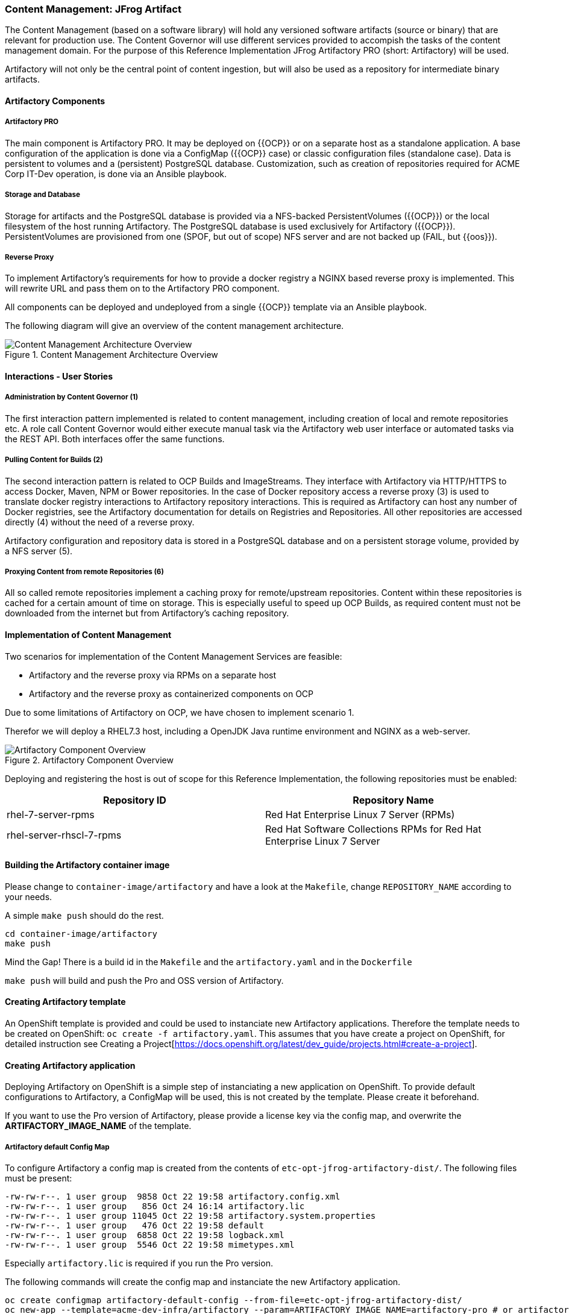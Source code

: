 === Content Management: JFrog Artifact

The Content Management (based on a software library) will hold any versioned
software artifacts (source or binary) that are relevant for production use.
The Content Governor will use different services provided to accompish the tasks
of the content management domain. For the purpose of this Reference
Implementation JFrog Artifactory PRO (short: Artifactory) will be used.

Artifactory will not only be the central point of content ingestion, but will
also be used as a repository for intermediate binary artifacts.

==== Artifactory Components

===== Artifactory PRO

The main component is Artifactory PRO. It may be deployed on {{OCP}} or on a
separate host as a standalone application. A base configuration of the
application is done via a ConfigMap ({{OCP}} case) or classic configuration
files (standalone case). Data is persistent to volumes and a (persistent)
PostgreSQL database. Customization, such as creation of repositories required
for ACME Corp IT-Dev operation, is done via an Ansible playbook.

===== Storage and Database

Storage for artifacts and the PostgreSQL database is provided via a NFS-backed
PersistentVolumes ({{OCP}}) or the local filesystem of the host running
Artifactory. The PostgreSQL database is used exclusively for Artifactory
({{OCP}}). PersistentVolumes are provisioned from one (SPOF, but out of scope)
NFS server and are not backed up (FAIL, but {{oos}}).

===== Reverse Proxy

To implement Artifactory’s requirements for how to provide a docker registry a
NGINX based reverse proxy is implemented. This will rewrite URL and pass them
on to the Artifactory PRO component.

All components can be deployed and undeployed from a single {{OCP}} template
via an Ansible playbook.

The following diagram will give an overview of the content management
architecture.

.Content Management Architecture Overview
image::images/cont-mgmt-architecture.png[Content Management Architecture Overview]

==== Interactions - User Stories

===== Administration by Content Governor (1)
The first interaction pattern implemented is related to content management,
including creation of local and remote repositories etc. A role call Content
Governor would either execute manual task via the Artifactory web user interface
or automated tasks via the REST API. Both interfaces offer the same functions.

===== Pulling Content for Builds (2)
The second interaction pattern is related to OCP Builds and ImageStreams. They
interface with Artifactory via HTTP/HTTPS to access Docker, Maven, NPM or Bower
repositories. In the case of Docker repository access a reverse proxy (3) is
used to translate docker registry interactions to Artifactory repository
interactions. This is required as Artifactory can host any number of Docker
registries, see the Artifactory documentation for details on Registries and
Repositories. All other repositories are accessed directly (4) without the need
of a reverse proxy.

Artifactory configuration and repository data is stored in a PostgreSQL database
and on a persistent storage volume, provided by a NFS server (5).

===== Proxying Content from remote Repositories (6)
All so called remote repositories implement a caching proxy for remote/upstream
repositories. Content within these repositories is cached for a certain amount
of time on storage. This is especially useful to speed up OCP Builds, as
required content must not be downloaded from the internet but from Artifactory’s
caching repository.

==== Implementation of Content Management

Two scenarios for implementation of the Content Management Services are feasible:

 * Artifactory and the reverse proxy via RPMs on a separate host
 * Artifactory and the reverse proxy as containerized components on OCP

Due to some limitations of Artifactory on OCP, we have chosen to implement
scenario 1.

Therefor we will deploy a RHEL7.3 host, including a OpenJDK Java runtime
environment and NGINX as a web-server.

.Artifactory Component Overview
image::images/cont-mgmt-components.png[Artifactory Component Overview]

Deploying and registering the host is out of scope for this Reference
Implementation, the following repositories must be enabled:

[format="csv",cols="2"]
[options="header"]
[frame="topbot",grid="none"]
|======
Repository ID, Repository Name
rhel-7-server-rpms, Red Hat Enterprise Linux 7 Server (RPMs)
rhel-server-rhscl-7-rpms, Red Hat Software Collections RPMs for Red Hat Enterprise Linux 7 Server
|======

==== Building the Artifactory container image

Please change to `container-image/artifactory` and have a look at the `Makefile`, change
`REPOSITORY_NAME` according to your needs.

A simple `make push` should do the rest.

```
cd container-image/artifactory
make push
```

Mind the Gap! There is a build id in the `Makefile` and the `artifactory.yaml` and in the `Dockerfile`

`make push` will build and push the Pro and OSS version of Artifactory.

==== Creating Artifactory template

An OpenShift template is provided and could be used to instanciate new Artifactory
applications. Therefore the template needs to be created on OpenShift: `oc create -f artifactory.yaml`.
This assumes that you have create a project on OpenShift, for detailed instruction
see Creating a Project[https://docs.openshift.org/latest/dev_guide/projects.html#create-a-project].

==== Creating Artifactory application

Deploying Artifactory on OpenShift is a simple step of instanciating a new
application on OpenShift. To provide default configurations to Artifactory,
a ConfigMap will be used, this is not created by the template. Please create
it beforehand.

If you want to use the Pro version of Artifactory, please provide a license key
via the config map, and overwrite the *ARTIFACTORY_IMAGE_NAME* of the template.

===== Artifactory default Config Map

To configure Artifactory a config map is created from the contents of `etc-opt-jfrog-artifactory-dist/`.
The following files must be present:
```
-rw-rw-r--. 1 user group  9858 Oct 22 19:58 artifactory.config.xml
-rw-rw-r--. 1 user group   856 Oct 24 16:14 artifactory.lic
-rw-rw-r--. 1 user group 11045 Oct 22 19:58 artifactory.system.properties
-rw-rw-r--. 1 user group   476 Oct 22 19:58 default
-rw-rw-r--. 1 user group  6858 Oct 22 19:58 logback.xml
-rw-rw-r--. 1 user group  5546 Oct 22 19:58 mimetypes.xml
```

Especially `artifactory.lic` is required if you run the Pro version.

The following commands will create the config map and instanciate the new Artifactory
application.

```
oc create configmap artifactory-default-config --from-file=etc-opt-jfrog-artifactory-dist/
oc new-app --template=acme-dev-infra/artifactory --param=ARTIFACTORY_IMAGE_NAME=artifactory-pro # or artifactory-oss
```

==== Initializing Artifactory

To get a quick start an Ansible playbook is provided to create a few repositories.
At least you need to customize the hostname of Artifactory, to see which hostname
is currently used, try `oc get route artifactory -o template --template={{.spec.host}}`.
This hostname should be set as variable `artifactory_host` in the playbook.

To execute the playbook run `cd playbooks && ansible-playbook create-default-repositories.yaml`. If the
repositories exists, failures will be shown, but ignored by the ansible execution.
Please make sure that any Docker type repositories have Token Authentication
enabled.

These steps are implemented and provided for your convenience as an <<playbooks/deploy-service.yaml#Ansible playbook,Ansible playbook>>.

==== Remove application from OCP

```
oc scale deploymentconfig artifactory-postgresql --replicas=0
oc delete service artifactory
oc delete service artifactory-postgresql
oc delete petset artifactory
oc delete deploymentconfig artifactory-postgresql
oc delete routes artifactory
oc delete pod --all
oc delete imagestream artifactory
oc delete configmap artifactory-default-config
oc delete template artifactory
```

Persistent Volumes are not deleted using these commands.
